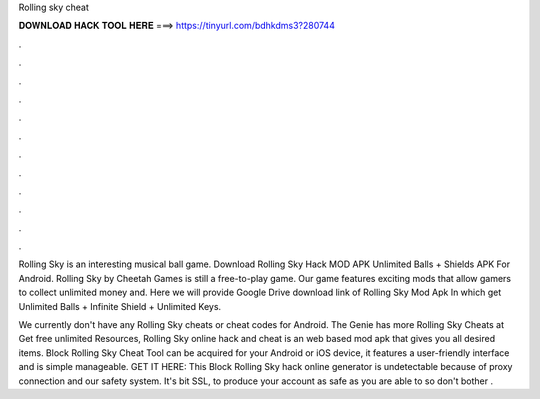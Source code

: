 Rolling sky cheat



𝐃𝐎𝐖𝐍𝐋𝐎𝐀𝐃 𝐇𝐀𝐂𝐊 𝐓𝐎𝐎𝐋 𝐇𝐄𝐑𝐄 ===> https://tinyurl.com/bdhkdms3?280744



.



.



.



.



.



.



.



.



.



.



.



.

Rolling Sky is an interesting musical ball game. Download Rolling Sky Hack MOD APK Unlimited Balls + Shields APK For Android. Rolling Sky by Cheetah Games is still a free-to-play game. Our game features exciting mods that allow gamers to collect unlimited money and. Here we will provide Google Drive download link of Rolling Sky Mod Apk In which get Unlimited Balls + Infinite Shield + Unlimited Keys.

We currently don't have any Rolling Sky cheats or cheat codes for Android. The Genie has more Rolling Sky Cheats at  Get free unlimited Resources, Rolling Sky online hack and cheat is an web based mod apk that gives you all desired items. Block Rolling Sky Cheat Tool can be acquired for your Android or iOS device, it features a user-friendly interface and is simple manageable. GET IT HERE:  This Block Rolling Sky hack online generator is undetectable because of proxy connection and our safety system. It's bit SSL, to produce your account as safe as you are able to so don't bother .
